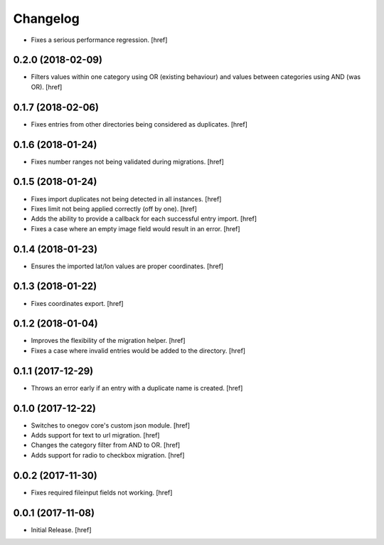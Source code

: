 Changelog
---------

- Fixes a serious performance regression.
  [href]

0.2.0 (2018-02-09)
~~~~~~~~~~~~~~~~~~~~~

- Filters values within one category using OR (existing behaviour) and values
  between categories using AND (was OR).
  [href]

0.1.7 (2018-02-06)
~~~~~~~~~~~~~~~~~~~~~

- Fixes entries from other directories being considered as duplicates.
  [href]

0.1.6 (2018-01-24)
~~~~~~~~~~~~~~~~~~~~~

- Fixes number ranges not being validated during migrations.
  [href]

0.1.5 (2018-01-24)
~~~~~~~~~~~~~~~~~~~~~

- Fixes import duplicates not being detected in all instances.
  [href]

- Fixes limit not being applied correctly (off by one).
  [href]

- Adds the ability to provide a callback for each successful entry import.
  [href]

- Fixes a case where an empty image field would result in an error.
  [href]

0.1.4 (2018-01-23)
~~~~~~~~~~~~~~~~~~~~~

- Ensures the imported lat/lon values are proper coordinates.
  [href]

0.1.3 (2018-01-22)
~~~~~~~~~~~~~~~~~~~~~

- Fixes coordinates export.
  [href]

0.1.2 (2018-01-04)
~~~~~~~~~~~~~~~~~~~~~

- Improves the flexibility of the migration helper.
  [href]

- Fixes a case where invalid entries would be added to the directory.
  [href]

0.1.1 (2017-12-29)
~~~~~~~~~~~~~~~~~~~~~

- Throws an error early if an entry with a duplicate name is created.
  [href]

0.1.0 (2017-12-22)
~~~~~~~~~~~~~~~~~~~~~

- Switches to onegov core's custom json module.
  [href]

- Adds support for text to url migration.
  [href]

- Changes the category filter from AND to OR.
  [href]

- Adds support for radio to checkbox migration.
  [href]

0.0.2 (2017-11-30)
~~~~~~~~~~~~~~~~~~~~~

- Fixes required fileinput fields not working.
  [href]

0.0.1 (2017-11-08)
~~~~~~~~~~~~~~~~~~~~~

- Initial Release.
  [href]
